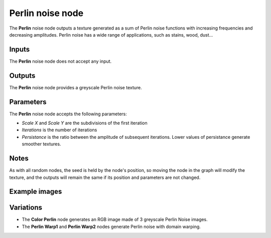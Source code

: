 Perlin noise node
~~~~~~~~~~~~~~~~~

The **Perlin** noise node outputs a texture generated as a sum of Perlin noise functions
with increasing frequencies and decreasing amplitudes. Perlin noise has a wide range of
applications, such as stains, wood, dust...

.. image:: images/node_noise_perlin.png
	:align: center

Inputs
++++++

The **Perlin** noise node does not accept any input.

Outputs
+++++++

The **Perlin** noise node provides a greyscale Perlin noise texture.

Parameters
++++++++++

The **Perlin** noise node accepts the following parameters:

* *Scale X* and *Scale Y* are the subdivisions of the first iteration

* *Iterations* is the number of iterations

* *Persistance* is the ratio between the amplitude of subsequent iterations. Lower values
  of persistance generate smoother textures.

Notes
+++++

As with all random nodes, the seed is held by the node's position, so moving the node in the graph
will modify the texture, and the outputs will remain the same if its position and parameters
are not changed.

Example images
++++++++++++++

.. image:: images/node_perlin_samples.png
	:align: center

Variations
++++++++++

* The **Color Perlin** node generates an RGB image made of 3 greyscale Perlin Noise images.

* The **Perlin Warp1** and **Perlin Warp2** nodes generate Perlin noise with domain warping.

.. image:: images/node_perlin_variations.png
	:align: center
